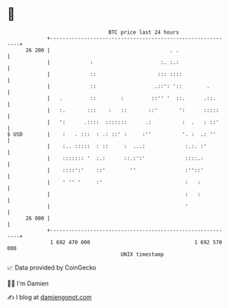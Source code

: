 * 👋

#+begin_example
                                    BTC price last 24 hours                    
                +------------------------------------------------------------+ 
         26 200 |                                       . .                  | 
                |             :                      :. :.:                  | 
                |             ::                    ::: ::::                 | 
                |             ::                   .::': '::        .        | 
                |   .         ::        :         ::'' '  ::.      .::.      | 
                |   :.       :::    :   ::       ::'       ':      :::::     | 
                |   ':      .::::  :::::::      .:          :  .   : ::'     | 
   $ USD        |    :   . :::  : .: ::' :     :''          '. :  .: ''      | 
                |    :.. :::::  : ::     :  ...:             :.:. :'         | 
                |    ::::::: '  :.:      ::.:':'             ::::.:          | 
                |    ::::':'    ::'        ''                :''::'          | 
                |    ' '' '     :'                           :   :           | 
                |                                            :   :           | 
                |                                            '               | 
         26 000 |                                                            | 
                +------------------------------------------------------------+ 
                 1 692 470 000                                  1 692 570 000  
                                        UNIX timestamp                         
#+end_example
📈 Data provided by CoinGecko

🧑‍💻 I'm Damien

✍️ I blog at [[https://www.damiengonot.com][damiengonot.com]]
